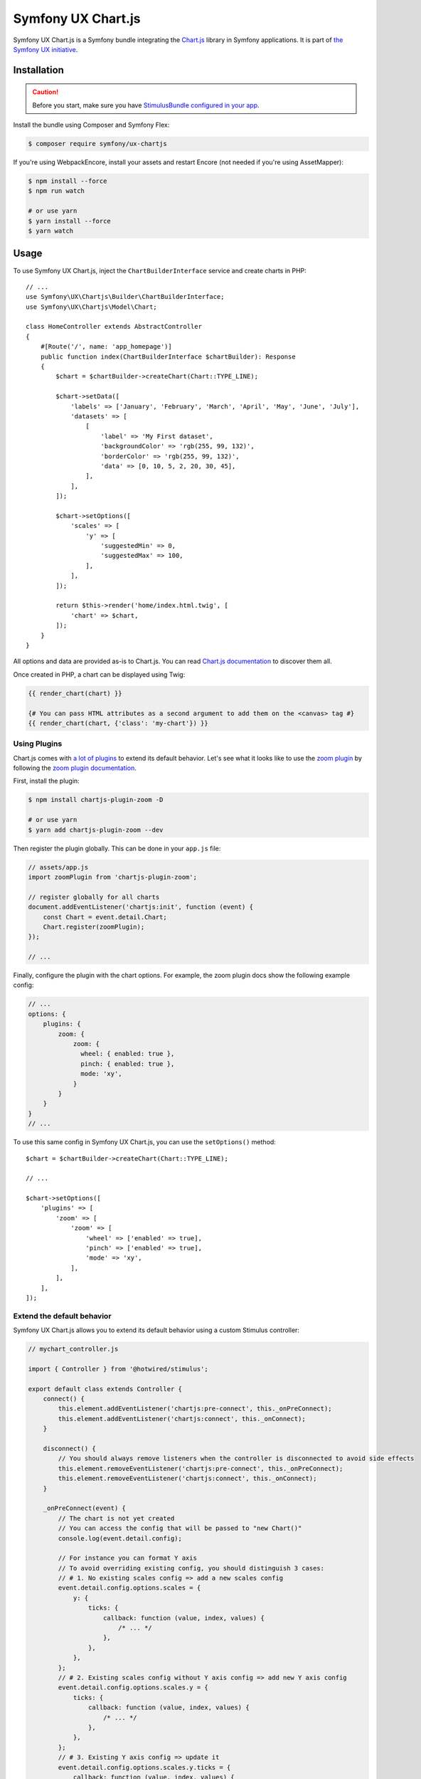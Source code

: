 Symfony UX Chart.js
===================

Symfony UX Chart.js is a Symfony bundle integrating the
`Chart.js`_ library in Symfony applications.
It is part of `the Symfony UX initiative`_.

Installation
------------

.. caution::

    Before you start, make sure you have `StimulusBundle configured in your app`_.

Install the bundle using Composer and Symfony Flex:

.. code-block:: terminal

    $ composer require symfony/ux-chartjs

If you're using WebpackEncore, install your assets and restart Encore (not
needed if you're using AssetMapper):

.. code-block:: terminal

    $ npm install --force
    $ npm run watch

    # or use yarn
    $ yarn install --force
    $ yarn watch

Usage
-----

To use Symfony UX Chart.js, inject the ``ChartBuilderInterface`` service
and create charts in PHP::

    // ...
    use Symfony\UX\Chartjs\Builder\ChartBuilderInterface;
    use Symfony\UX\Chartjs\Model\Chart;

    class HomeController extends AbstractController
    {
        #[Route('/', name: 'app_homepage')]
        public function index(ChartBuilderInterface $chartBuilder): Response
        {
            $chart = $chartBuilder->createChart(Chart::TYPE_LINE);

            $chart->setData([
                'labels' => ['January', 'February', 'March', 'April', 'May', 'June', 'July'],
                'datasets' => [
                    [
                        'label' => 'My First dataset',
                        'backgroundColor' => 'rgb(255, 99, 132)',
                        'borderColor' => 'rgb(255, 99, 132)',
                        'data' => [0, 10, 5, 2, 20, 30, 45],
                    ],
                ],
            ]);

            $chart->setOptions([
                'scales' => [
                    'y' => [
                        'suggestedMin' => 0,
                        'suggestedMax' => 100,
                    ],
                ],
            ]);

            return $this->render('home/index.html.twig', [
                'chart' => $chart,
            ]);
        }
    }

All options and data are provided as-is to Chart.js. You can read
`Chart.js documentation`_ to discover them all.

Once created in PHP, a chart can be displayed using Twig:

.. code-block:: html+twig

    {{ render_chart(chart) }}

    {# You can pass HTML attributes as a second argument to add them on the <canvas> tag #}
    {{ render_chart(chart, {'class': 'my-chart'}) }}

Using Plugins
~~~~~~~~~~~~~

Chart.js comes with `a lot of plugins`_ to extend its default behavior. Let's see
what it looks like to use the `zoom plugin`_ by following the
`zoom plugin documentation`_.

First, install the plugin:

.. code-block:: terminal

    $ npm install chartjs-plugin-zoom -D

    # or use yarn
    $ yarn add chartjs-plugin-zoom --dev

Then register the plugin globally. This can be done in your ``app.js`` file:

.. code-block:: javascript

    // assets/app.js
    import zoomPlugin from 'chartjs-plugin-zoom';

    // register globally for all charts
    document.addEventListener('chartjs:init', function (event) {
        const Chart = event.detail.Chart;
        Chart.register(zoomPlugin);
    });

    // ...

Finally, configure the plugin with the chart options. For example,
the zoom plugin docs show the following example config:

.. code-block:: javascript

    // ...
    options: {
        plugins: {
            zoom: {
                zoom: {
                  wheel: { enabled: true },
                  pinch: { enabled: true },
                  mode: 'xy',
                }
            }
        }
    }
    // ...

To use this same config in Symfony UX Chart.js, you can use the
``setOptions()`` method::

    $chart = $chartBuilder->createChart(Chart::TYPE_LINE);

    // ...

    $chart->setOptions([
        'plugins' => [
            'zoom' => [
                'zoom' => [
                    'wheel' => ['enabled' => true],
                    'pinch' => ['enabled' => true],
                    'mode' => 'xy',
                ],
            ],
        ],
    ]);

Extend the default behavior
~~~~~~~~~~~~~~~~~~~~~~~~~~~

Symfony UX Chart.js allows you to extend its default behavior using a
custom Stimulus controller:

.. code-block:: javascript

    // mychart_controller.js

    import { Controller } from '@hotwired/stimulus';

    export default class extends Controller {
        connect() {
            this.element.addEventListener('chartjs:pre-connect', this._onPreConnect);
            this.element.addEventListener('chartjs:connect', this._onConnect);
        }

        disconnect() {
            // You should always remove listeners when the controller is disconnected to avoid side effects
            this.element.removeEventListener('chartjs:pre-connect', this._onPreConnect);
            this.element.removeEventListener('chartjs:connect', this._onConnect);
        }

        _onPreConnect(event) {
            // The chart is not yet created
            // You can access the config that will be passed to "new Chart()"
            console.log(event.detail.config);

            // For instance you can format Y axis
            // To avoid overriding existing config, you should distinguish 3 cases:
            // # 1. No existing scales config => add a new scales config
            event.detail.config.options.scales = {
                y: {
                    ticks: {
                        callback: function (value, index, values) {
                            /* ... */
                        },
                    },
                },
            };
            // # 2. Existing scales config without Y axis config => add new Y axis config
            event.detail.config.options.scales.y = {
                ticks: {
                    callback: function (value, index, values) {
                        /* ... */
                    },
                },
            };
            // # 3. Existing Y axis config => update it
            event.detail.config.options.scales.y.ticks = {
                callback: function (value, index, values) {
                    /* ... */
                },
            };
        }

        _onConnect(event) {
            // The chart was just created
            console.log(event.detail.chart); // You can access the chart instance using the event details

            // For instance you can listen to additional events
            event.detail.chart.options.onHover = (mouseEvent) => {
                /* ... */
            };
            event.detail.chart.options.onClick = (mouseEvent) => {
                /* ... */
            };
        }
    }

Then in your render call, add your controller as an HTML attribute:

.. code-block:: twig

    {{ render_chart(chart, {'data-controller': 'mychart'}) }}

There is also a ``chartjs:init`` event that is called just *one* time before your
first chart is rendered. That's an ideal place to `register Chart.js plugins globally`_
or make other changes to any "static"/global part of Chart.js. For example,
to add a global `Tooltip positioner`_:

.. code-block:: javascript

    // assets/app.js

    // register globally for all charts
    document.addEventListener('chartjs:init', function (event) {
        const Chart = event.detail.Chart;
        const Tooltip = Chart.registry.plugins.get('tooltip');
        Tooltip.positioners.bottom = function(items) {
            /* ... */
        };
    });

Backward Compatibility promise
------------------------------

This bundle aims at following the same Backward Compatibility promise as
the Symfony framework: https://symfony.com/doc/current/contributing/code/bc.html.

.. _`Chart.js`: https://www.chartjs.org
.. _`the Symfony UX initiative`: https://ux.symfony.com/
.. _`Chart.js documentation`: https://www.chartjs.org/docs/latest/
.. _StimulusBundle configured in your app: https://symfony.com/bundles/StimulusBundle/current/index.html
.. _`a lot of plugins`: https://github.com/chartjs/awesome#plugins
.. _`zoom plugin`: https://www.chartjs.org/chartjs-plugin-zoom/latest/
.. _`zoom plugin documentation`: https://www.chartjs.org/chartjs-plugin-zoom/latest/guide/integration.html
.. _`register Chart.js plugins globally`: https://www.chartjs.org/docs/latest/developers/plugins.html
.. _`Tooltip positioner`: https://www.chartjs.org/docs/latest/samples/tooltip/position.html
